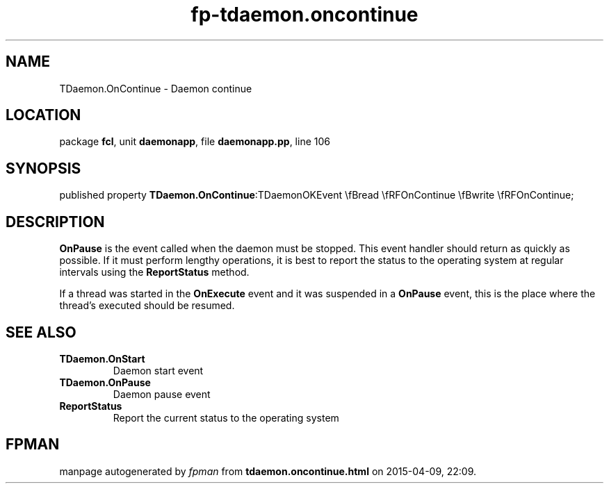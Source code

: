 .\" file autogenerated by fpman
.TH "fp-tdaemon.oncontinue" 3 "2014-03-14" "fpman" "Free Pascal Programmer's Manual"
.SH NAME
TDaemon.OnContinue - Daemon continue
.SH LOCATION
package \fBfcl\fR, unit \fBdaemonapp\fR, file \fBdaemonapp.pp\fR, line 106
.SH SYNOPSIS
published property  \fBTDaemon.OnContinue\fR:TDaemonOKEvent \\fBread \\fRFOnContinue \\fBwrite \\fRFOnContinue;
.SH DESCRIPTION
\fBOnPause\fR is the event called when the daemon must be stopped. This event handler should return as quickly as possible. If it must perform lengthy operations, it is best to report the status to the operating system at regular intervals using the \fBReportStatus\fR method.

If a thread was started in the \fBOnExecute\fR event and it was suspended in a \fBOnPause\fR event, this is the place where the thread's executed should be resumed.


.SH SEE ALSO
.TP
.B TDaemon.OnStart
Daemon start event
.TP
.B TDaemon.OnPause
Daemon pause event
.TP
.B ReportStatus
Report the current status to the operating system

.SH FPMAN
manpage autogenerated by \fIfpman\fR from \fBtdaemon.oncontinue.html\fR on 2015-04-09, 22:09.

